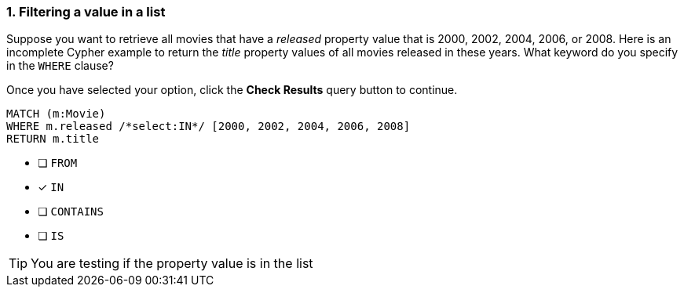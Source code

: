 [.question.select-in-source]
=== 1. Filtering a value in a list

Suppose you want to retrieve all movies that have a _released_ property value that is 2000, 2002, 2004, 2006, or 2008.  Here is an incomplete Cypher example to return the _title_ property values of all movies released in these years.
What keyword do you specify in the `WHERE` clause?

Once you have selected your option, click the **Check Results** query button to continue.

[source,cypher,role=nocopy noplay]
----
MATCH (m:Movie)
WHERE m.released /*select:IN*/ [2000, 2002, 2004, 2006, 2008]
RETURN m.title
----


* [ ] `+FROM+`
* [x] `+IN+`
* [ ] `+CONTAINS+`
* [ ] `+IS+`

[TIP]
====
You are testing if the property value is in the list
====